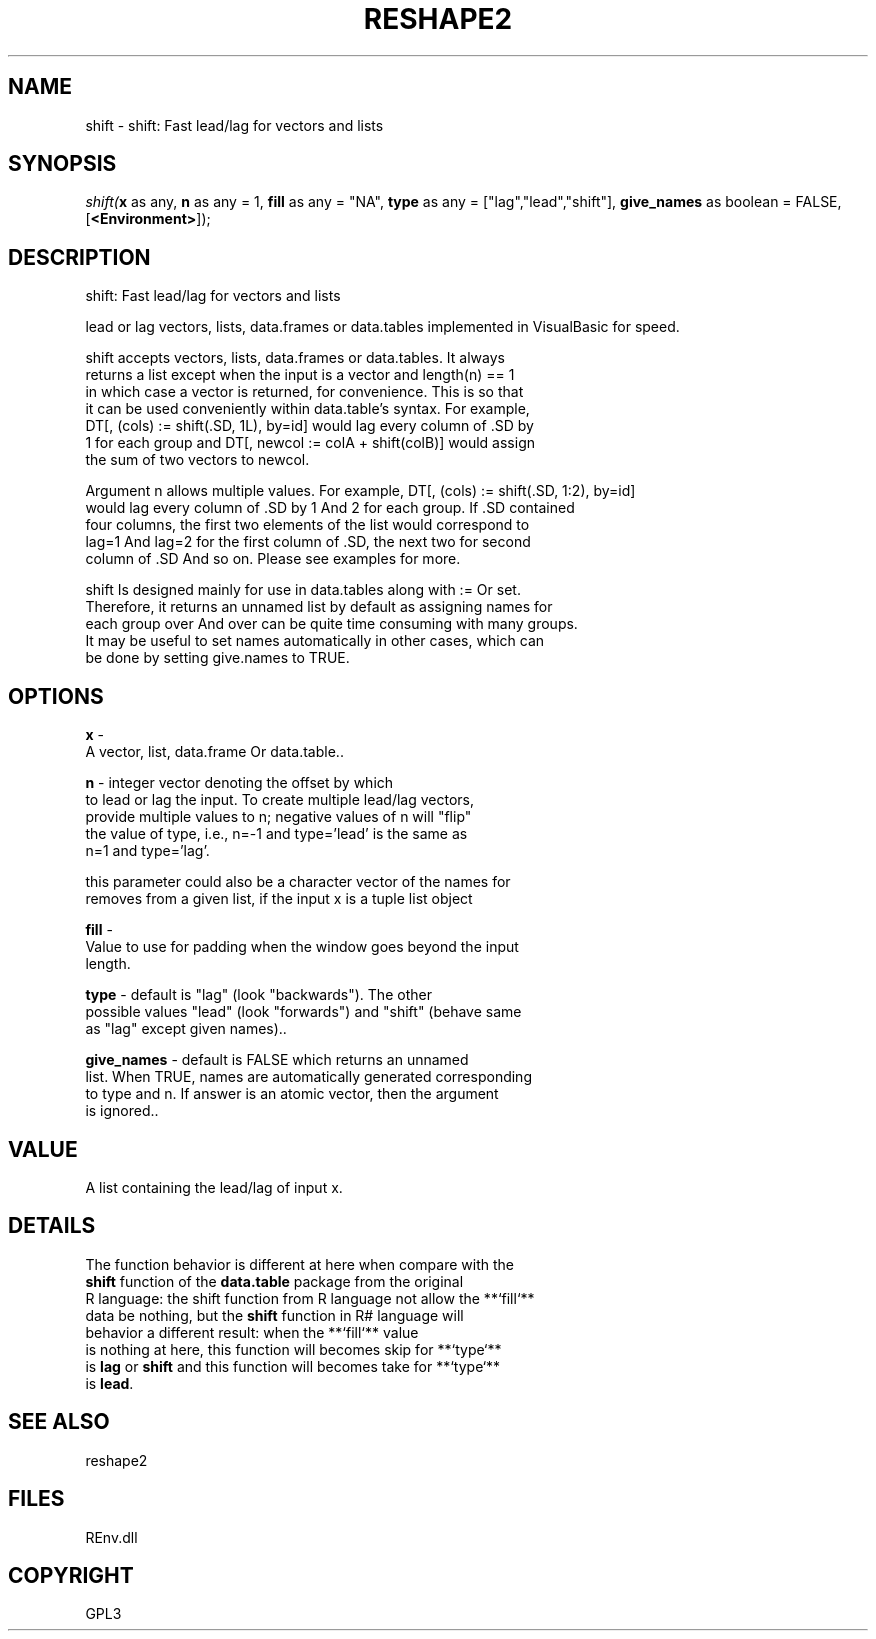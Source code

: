.\" man page create by R# package system.
.TH RESHAPE2 1 2002-May "shift" "shift"
.SH NAME
shift \- shift: Fast lead/lag for vectors and lists
.SH SYNOPSIS
\fIshift(\fBx\fR as any, 
\fBn\fR as any = 1, 
\fBfill\fR as any = "NA", 
\fBtype\fR as any = ["lag","lead","shift"], 
\fBgive_names\fR as boolean = FALSE, 
[\fB<Environment>\fR]);\fR
.SH DESCRIPTION
.PP
shift: Fast lead/lag for vectors and lists
 
 lead or lag vectors, lists, data.frames or data.tables implemented in VisualBasic for speed.
 
 shift accepts vectors, lists, data.frames or data.tables. It always 
 returns a list except when the input is a vector and length(n) == 1 
 in which case a vector is returned, for convenience. This is so that 
 it can be used conveniently within data.table's syntax. For example, 
 DT[, (cols) := shift(.SD, 1L), by=id] would lag every column of .SD by
 1 for each group and DT[, newcol := colA + shift(colB)] would assign 
 the sum of two vectors to newcol.

 Argument n allows multiple values. For example, DT[, (cols) := shift(.SD, 1:2), by=id] 
 would lag every column of .SD by 1 And 2 for each group. If .SD contained
 four columns, the first two elements of the list would correspond to 
 lag=1 And lag=2 for the first column of .SD, the next two for second 
 column of .SD And so on. Please see examples for more.

 shift Is designed mainly for use in data.tables along with := Or set. 
 Therefore, it returns an unnamed list by default as assigning names for 
 each group over And over can be quite time consuming with many groups. 
 It may be useful to set names automatically in other cases, which can 
 be done by setting give.names to TRUE.
.PP
.SH OPTIONS
.PP
\fBx\fB \fR\- 
 A vector, list, data.frame Or data.table.. 
.PP
.PP
\fBn\fB \fR\- integer vector denoting the offset by which 
 to lead or lag the input. To create multiple lead/lag vectors, 
 provide multiple values to n; negative values of n will "flip" 
 the value of type, i.e., n=-1 and type='lead' is the same as 
 n=1 and type='lag'.
 
 this parameter could also be a character vector of the names for 
 removes from a given list, if the input x is a tuple list object
. 
.PP
.PP
\fBfill\fB \fR\- 
 Value to use for padding when the window goes beyond the input 
 length.
. 
.PP
.PP
\fBtype\fB \fR\- default is "lag" (look "backwards"). The other 
 possible values "lead" (look "forwards") and "shift" (behave same 
 as "lag" except given names).. 
.PP
.PP
\fBgive_names\fB \fR\- default is FALSE which returns an unnamed
 list. When TRUE, names are automatically generated corresponding 
 to type and n. If answer is an atomic vector, then the argument 
 is ignored.. 
.PP
.SH VALUE
.PP
A list containing the lead/lag of input x.
.PP
.SH DETAILS
.PP
The function behavior is different at here when compare with the 
 \fBshift\fR function of the \fBdata.table\fR package from the original
 R language: the shift function from R language not allow the **`fill`**
 data be nothing, but the \fBshift\fR function in R# language will 
 behavior a different result: when the **`fill`** value
 is nothing at here, this function will becomes skip for **`type`**
 is \fBlag\fR or \fBshift\fR and this function will becomes take for **`type`**
 is \fBlead\fR.
.PP
.SH SEE ALSO
reshape2
.SH FILES
.PP
REnv.dll
.PP
.SH COPYRIGHT
GPL3
